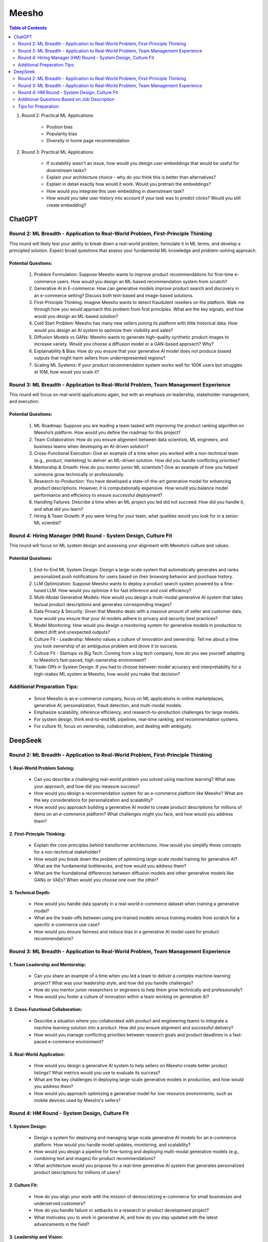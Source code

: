 ##########################################################################################
Meesho
##########################################################################################
.. contents:: Table of Contents
   :depth: 2
   :local:
   :backlinks: none

#. Round 2: Practical ML Applications

	- Position bias
	- Popularity bias
	- Diversity in home page recommendation
#. Round 3: Practical ML Applications

	- If scalability wasn't an issue, how would you design user embeddings that would be useful for downstream tasks?
	- Explain your architecture choice - why do you think this is better than alternatives?
	- Explain in detail exactly how would it work. Would you pretrain the embeddings?
	- How would you integrate this user embedding in downstream task?
	- How would you take user history into account if your task was to predict clicks? Would you still create embedding?

******************************************************************************************
ChatGPT
******************************************************************************************
Round 2: ML Breadth - Application to Real-World Problem, First-Principle Thinking  
------------------------------------------------------------------------------------------
This round will likely test your ability to break down a real-world problem, formulate it in ML terms, and develop a principled solution. Expect broad questions that assess your fundamental ML knowledge and problem-solving approach.  

Potential Questions:  
^^^^^^^^^^^^^^^^^^^^^^^^^^^^^^^^^^^^^^^^^^^^^^^^^^^^^^^^^^^^^^^^^^^^^^^^^^^^^^^^^^^^^^^^^^
	1. Problem Formulation: Suppose Meesho wants to improve product recommendations for first-time e-commerce users. How would you design an ML-based recommendation system from scratch?  
	2. Generative AI in E-commerce: How can generative models improve product search and discovery in an e-commerce setting? Discuss both text-based and image-based solutions.  
	3. First-Principle Thinking: Imagine Meesho wants to detect fraudulent resellers on the platform. Walk me through how you would approach this problem from first principles. What are the key signals, and how would you design an ML-based solution?  
	4. Cold Start Problem: Meesho has many new sellers joining its platform with little historical data. How would you design an AI system to optimize their visibility and sales?  
	5. Diffusion Models vs GANs: Meesho wants to generate high-quality synthetic product images to increase variety. Would you choose a diffusion model or a GAN-based approach? Why?  
	6. Explainability & Bias: How do you ensure that your generative AI model does not produce biased outputs that might harm sellers from underrepresented regions?  
	7. Scaling ML Systems: If your product recommendation system works well for 100K users but struggles at 10M, how would you scale it?  

Round 3: ML Breadth - Application to Real-World Problem, Team Management Experience  
------------------------------------------------------------------------------------------
This round will focus on real-world applications again, but with an emphasis on leadership, stakeholder management, and execution.  

Potential Questions:  
^^^^^^^^^^^^^^^^^^^^^^^^^^^^^^^^^^^^^^^^^^^^^^^^^^^^^^^^^^^^^^^^^^^^^^^^^^^^^^^^^^^^^^^^^^
	1. ML Roadmap: Suppose you are leading a team tasked with improving the product ranking algorithm on Meesho’s platform. How would you define the roadmap for this project?  
	2. Team Collaboration: How do you ensure alignment between data scientists, ML engineers, and business teams when developing an AI-driven solution?  
	3. Cross-Functional Execution: Give an example of a time when you worked with a non-technical team (e.g., product, marketing) to deliver an ML-driven solution. How did you handle conflicting priorities?  
	4. Mentorship & Growth: How do you mentor junior ML scientists? Give an example of how you helped someone grow technically or professionally.  
	5. Research-to-Production: You have developed a state-of-the-art generative model for enhancing product descriptions. However, it is computationally expensive. How would you balance model performance and efficiency to ensure successful deployment?  
	6. Handling Failures: Describe a time when an ML project you led did not succeed. How did you handle it, and what did you learn?  
	7. Hiring & Team Growth: If you were hiring for your team, what qualities would you look for in a senior ML scientist?  

Round 4: Hiring Manager (HM) Round - System Design, Culture Fit  
------------------------------------------------------------------------------------------
This round will focus on ML system design and assessing your alignment with Meesho’s culture and values.  

Potential Questions:  
^^^^^^^^^^^^^^^^^^^^^^^^^^^^^^^^^^^^^^^^^^^^^^^^^^^^^^^^^^^^^^^^^^^^^^^^^^^^^^^^^^^^^^^^^^
	1. End-to-End ML System Design: Design a large-scale system that automatically generates and ranks personalized push notifications for users based on their browsing behavior and purchase history.  
	2. LLM Optimization: Suppose Meesho wants to deploy a product search system powered by a fine-tuned LLM. How would you optimize it for fast inference and cost efficiency?  
	3. Multi-Modal Generative Models: How would you design a multi-modal generative AI system that takes textual product descriptions and generates corresponding images?  
	4. Data Privacy & Security: Given that Meesho deals with a massive amount of seller and customer data, how would you ensure that your AI models adhere to privacy and security best practices?  
	5. Model Monitoring: How would you design a monitoring system for generative models in production to detect drift and unexpected outputs?  
	6. Culture Fit - Leadership: Meesho values a culture of innovation and ownership. Tell me about a time you took ownership of an ambiguous problem and drove it to success.  
	7. Culture Fit - Startups vs Big Tech: Coming from a big tech company, how do you see yourself adapting to Meesho’s fast-paced, high-ownership environment?  
	8. Trade-Offs in System Design: If you had to choose between model accuracy and interpretability for a high-stakes ML system at Meesho, how would you make that decision?  

Additional Preparation Tips:  
------------------------------------------------------------------------------------------
	- Since Meesho is an e-commerce company, focus on ML applications in online marketplaces, generative AI, personalization, fraud detection, and multi-modal models.  
	- Emphasize scalability, inference efficiency, and research-to-production challenges for large models.  
	- For system design, think end-to-end ML pipelines, real-time ranking, and recommendation systems.  
	- For culture fit, focus on ownership, collaboration, and dealing with ambiguity.  

******************************************************************************************
DeepSeek
******************************************************************************************
Round 2: ML Breadth - Application to Real-World Problem, First-Principle Thinking
------------------------------------------------------------------------------------------
1. Real-World Problem Solving:
^^^^^^^^^^^^^^^^^^^^^^^^^^^^^^^^^^^^^^^^^^^^^^^^^^^^^^^^^^^^^^^^^^^^^^^^^^^^^^^^^^^^^^^^^^
	- Can you describe a challenging real-world problem you solved using machine learning? What was your approach, and how did you measure success?
	- How would you design a recommendation system for an e-commerce platform like Meesho? What are the key considerations for personalization and scalability?
	- How would you approach building a generative AI model to create product descriptions for millions of items on an e-commerce platform? What challenges might you face, and how would you address them?	

2. First-Principle Thinking:
^^^^^^^^^^^^^^^^^^^^^^^^^^^^^^^^^^^^^^^^^^^^^^^^^^^^^^^^^^^^^^^^^^^^^^^^^^^^^^^^^^^^^^^^^^
	- Explain the core principles behind transformer architectures. How would you simplify these concepts for a non-technical stakeholder?
	- How would you break down the problem of optimizing large-scale model training for generative AI? What are the fundamental bottlenecks, and how would you address them?
	- What are the foundational differences between diffusion models and other generative models like GANs or VAEs? When would you choose one over the other?

3. Technical Depth:
^^^^^^^^^^^^^^^^^^^^^^^^^^^^^^^^^^^^^^^^^^^^^^^^^^^^^^^^^^^^^^^^^^^^^^^^^^^^^^^^^^^^^^^^^^
	- How would you handle data sparsity in a real-world e-commerce dataset when training a generative model?
	- What are the trade-offs between using pre-trained models versus training models from scratch for a specific e-commerce use case?
	- How would you ensure fairness and reduce bias in a generative AI model used for product recommendations?

Round 3: ML Breadth - Application to Real-World Problem, Team Management Experience
------------------------------------------------------------------------------------------
1. Team Leadership and Mentorship:
^^^^^^^^^^^^^^^^^^^^^^^^^^^^^^^^^^^^^^^^^^^^^^^^^^^^^^^^^^^^^^^^^^^^^^^^^^^^^^^^^^^^^^^^^^
	- Can you share an example of a time when you led a team to deliver a complex machine learning project? What was your leadership style, and how did you handle challenges?
	- How do you mentor junior researchers or engineers to help them grow technically and professionally?
	- How would you foster a culture of innovation within a team working on generative AI?

2. Cross-Functional Collaboration:
^^^^^^^^^^^^^^^^^^^^^^^^^^^^^^^^^^^^^^^^^^^^^^^^^^^^^^^^^^^^^^^^^^^^^^^^^^^^^^^^^^^^^^^^^^
	- Describe a situation where you collaborated with product and engineering teams to integrate a machine learning solution into a product. How did you ensure alignment and successful delivery?
	- How would you manage conflicting priorities between research goals and product deadlines in a fast-paced e-commerce environment?

3. Real-World Application:
^^^^^^^^^^^^^^^^^^^^^^^^^^^^^^^^^^^^^^^^^^^^^^^^^^^^^^^^^^^^^^^^^^^^^^^^^^^^^^^^^^^^^^^^^^
	- How would you design a generative AI system to help sellers on Meesho create better product listings? What metrics would you use to evaluate its success?
	- What are the key challenges in deploying large-scale generative models in production, and how would you address them?
	- How would you approach optimizing a generative model for low-resource environments, such as mobile devices used by Meesho's sellers?

Round 4: HM Round - System Design, Culture Fit
------------------------------------------------------------------------------------------
1. System Design:
^^^^^^^^^^^^^^^^^^^^^^^^^^^^^^^^^^^^^^^^^^^^^^^^^^^^^^^^^^^^^^^^^^^^^^^^^^^^^^^^^^^^^^^^^^
	- Design a system for deploying and managing large-scale generative AI models for an e-commerce platform. How would you handle model updates, monitoring, and scalability?
	- How would you design a pipeline for fine-tuning and deploying multi-modal generative models (e.g., combining text and images) for product recommendations?
	- What architecture would you propose for a real-time generative AI system that generates personalized product descriptions for millions of users?

2. Culture Fit:
^^^^^^^^^^^^^^^^^^^^^^^^^^^^^^^^^^^^^^^^^^^^^^^^^^^^^^^^^^^^^^^^^^^^^^^^^^^^^^^^^^^^^^^^^^
	- How do you align your work with the mission of democratizing e-commerce for small businesses and underserved customers?
	- How do you handle failure or setbacks in a research or product development project?
	- What motivates you to work in generative AI, and how do you stay updated with the latest advancements in the field?

3. Leadership and Vision:
^^^^^^^^^^^^^^^^^^^^^^^^^^^^^^^^^^^^^^^^^^^^^^^^^^^^^^^^^^^^^^^^^^^^^^^^^^^^^^^^^^^^^^^^^^
	- How would you prioritize research initiatives in generative AI to align with Meesho’s business goals?
	- What is your vision for the future of generative AI in e-commerce, and how would you lead your team to achieve that vision?
	- How would you balance innovation with the need to deliver practical, scalable solutions for Meesho’s sellers and customers?

Additional Questions Based on Job Description
------------------------------------------------------------------------------------------
1. Generative AI Expertise:
^^^^^^^^^^^^^^^^^^^^^^^^^^^^^^^^^^^^^^^^^^^^^^^^^^^^^^^^^^^^^^^^^^^^^^^^^^^^^^^^^^^^^^^^^^
	- Can you explain the differences between large language models (LLMs) and diffusion models? What are their respective strengths and weaknesses?
	- How would you optimize a generative model for efficient inference in a production environment?
	- What are the ethical considerations when deploying generative AI models in an e-commerce setting?

2. Research-to-Product Transition:
^^^^^^^^^^^^^^^^^^^^^^^^^^^^^^^^^^^^^^^^^^^^^^^^^^^^^^^^^^^^^^^^^^^^^^^^^^^^^^^^^^^^^^^^^^
	- Can you share an example of a research project you led that successfully transitioned into a product? What were the key factors for success?
	- How do you ensure that research innovations are practical and scalable for real-world applications?

3. Technical Skills:
^^^^^^^^^^^^^^^^^^^^^^^^^^^^^^^^^^^^^^^^^^^^^^^^^^^^^^^^^^^^^^^^^^^^^^^^^^^^^^^^^^^^^^^^^^
	- How do you approach debugging and optimizing large-scale machine learning models?
	- What are your strategies for handling imbalanced datasets in generative AI tasks?
	- How do you ensure reproducibility in your machine learning experiments?

Tips for Preparation
------------------------------------------------------------------------------------------
	- Real-World Examples: Prepare detailed examples of past projects, especially those involving generative AI, team leadership, and cross-functional collaboration.
	- Technical Depth: Be ready to dive deep into transformer architectures, LLMs, diffusion models, and their applications in e-commerce.
	- Culture Fit: Reflect on how your values align with Meesho’s mission and how you can contribute to their vision of democratizing e-commerce.
	- System Design: Practice designing scalable and efficient systems for deploying generative AI models in production.
